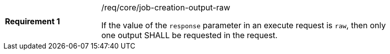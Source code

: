 [[req_core_job-creation-output-raw]]
[width="90%",cols="2,6a"]
|===
|*Requirement {counter:req-id}* |/req/core/job-creation-output-raw +

If the value of the `response` parameter in an execute request is `raw`, then only one output SHALL be requested in the request.
|===
